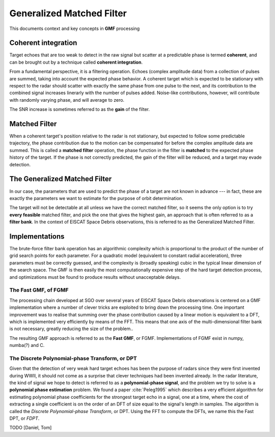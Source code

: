 

..  _concept_gmf:

==========================
Generalized Matched Filter
==========================


This documents context and key concepts in **GMF** processing


Coherent integration
----------

Target echoes that are too weak to detect in the raw signal but scatter at a
predictable phase is termed **coherent**, and can be brought out by a technique
called **coherent integration**.

From a fundamental perspective, it is a filtering operation.  Echoes (complex
amplitude data) from a collection of pulses are summed, taking into account the
expected phase behavior.  A coherent target which is expected to be stationary
with respect to the radar should scatter with exactly the same phase from one
pulse to the next, and its contribution to the combined signal increases
linerarly with the number of pulses added.  Noise-like contributions, however,
will contribute with randomly varying phase, and will average to zero.

The SNR increase is sometimes referred to as the **gain** of the filter.


Matched Filter
--------

When a coherent target's position relative to the radar is not stationary, but
expected to follow some predictable trajectory, the phase contribution due to
the motion can be compensated for before the complex amplitude data are
summed. This is called a **matched filter** operation, the phase function in
the filter is **matched** to the expected phase history of the target. If the
phase is not correctly predicted, the gain of the filter will be reduced, and
a target may evade detection.

The Generalized Matched Filter
--------

In our case, the parameters that are used to predict the phase of a target are
not known in advance --- in fact, these are exactly the parameters we want to
estimate for the purpose of orbit determination.

The target will not be detectable at all unless we have the correct matched
filter, so it seems the only option is to try **every feasible** matched
filter, and pick the one that gives the highest gain, an approach that is
often referred to as a **filter bank**.  In the context of EISCAT Space Debris
observations, this is referred to as the Generalized Matched Filter.

Implementations
--------

The brute-force filter bank operation has an algorithmic complexity which is
proportional to the product of the number of grid search points for each
parameter. For a quadratic model (equivalent to constant radial acceleration),
three parameters must be correctly guessed, and the complexity is (broadly
speaking) cubic in the typical linear dimension of the search space. The GMF
is then easily the most computationally expensive step of the hard target
detection process, and optimizations must be found to produce results without
unacceptable delays.


The Fast GMF, of FGMF
++++++++

The processing chain developed at SGO over several years of EISCAT Space
Debris observations is centered on a GMF implementation where a number of
clever tricks are exploited to bring down the processing time. One important
improvement was to realise that summing over the phase contribution caused by
a linear motion is equivalent to a DFT, which is implemented very efficiently
by means of the FFT.  This means that one axis of the multi-dimensional filter
bank is not necessary, greatly reducing the size of the problem..

The resulting GMF approach is referred to as the **Fast GMF**, or FGMF.
Implementations of FGMF exist in numpy, numba(?) and C.


The Discrete Polynomial-phase Transform, or DPT
++++++++

Given that the detection of very weak hard target echoes has been the purpose
of radars since they were first invented during WWII, it should not come as a
surprise that clever techniques had been invented already.  In the radar
literature, the kind of signal we hope to detect is referred to as a
**polynomial-phase signal**, and the problem we try to solve is a **polynomial
phase estimation** problem. We found a paper :cite:`Peleg1995` which describes
a very efficient algorithm for estimating polynomial phase coefficients for
the strongest target echo in a signal, one at a time, where the cost of
extracting a single coefficient is on the order of an DFT of size equal to the
signal's length in samples.  The algorithm is called the *Discrete
Polynomial-phase Transform*, or DPT. Using the FFT to compute the DFTs, we name
this the Fast DPT, or *FDPT*.



TODO [Daniel, Tom]
